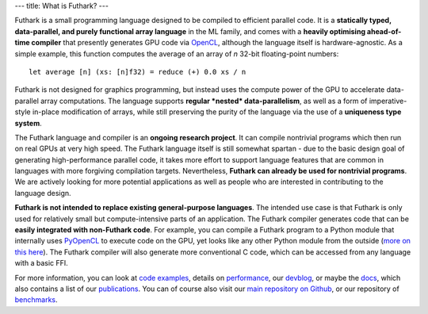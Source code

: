 ---
title: What is Futhark?
---

Futhark is a small programming language designed to be compiled to
efficient parallel code.  It is a **statically typed, data-parallel,
and purely functional array language** in the ML family, and comes
with a **heavily optimising ahead-of-time compiler** that presently
generates GPU code via OpenCL_, although the language itself is
hardware-agnostic.  As a simple example, this function computes the
average of an array of *n* 32-bit floating-point numbers::

  let average [n] (xs: [n]f32) = reduce (+) 0.0 xs / n

Futhark is not designed for graphics programming, but instead uses the
compute power of the GPU to accelerate data-parallel array
computations.  The language supports **regular *nested*
data-parallelism**, as well as a form of imperative-style in-place
modification of arrays, while still preserving the purity of the
language via the use of a **uniqueness type system**.

The Futhark language and compiler is an **ongoing research project**.
It can compile nontrivial programs which then run on real GPUs at very
high speed.  The Futhark language itself is still somewhat spartan -
due to the basic design goal of generating high-performance parallel
code, it takes more effort to support language features that are
common in languages with more forgiving compilation targets.
Nevertheless, **Futhark can already be used for nontrivial programs**.
We are actively looking for more potential applications as well as
people who are interested in contributing to the language design.

**Futhark is not intended to replace existing general-purpose
languages**.  The intended use case is that Futhark is only used for
relatively small but compute-intensive parts of an application.  The
Futhark compiler generates code that can be **easily integrated with
non-Futhark code**.  For example, you can compile a Futhark program to
a Python module that internally uses PyOpenCL_ to execute code on the
GPU, yet looks like any other Python module from the outside (`more on
this here`_).  The Futhark compiler will also generate more
conventional C code, which can be accessed from any language with a
basic FFI.

For more information, you can look at `code examples`_, details on
performance_, our devblog_, or maybe the docs_, which also contains a
list of our publications_.  You can of course also visit our `main
repository on Github`_, or our repository of `benchmarks`_.

.. _OpenCL: https://en.wikipedia.org/wiki/OpenCL
.. _`code examples`: /examples.html
.. _performance: /performance.html
.. _devblog: /blog.html
.. _docs: /docs.html
.. _publications: /docs.html#publications
.. _PyOpenCL: https://mathema.tician.de/software/pyopencl/
.. _associative: https://en.wikipedia.org/wiki/Associative_property
.. _commutative: https://en.wikipedia.org/wiki/Commutative_property
.. _`main repository on Github`: https://github.com/diku-dk/futhark
.. _`more on this here`: /blog/2016-04-15-futhark-and-pyopencl.html
.. _benchmarks: https://github.com/diku-dk/futhark-benchmarks

